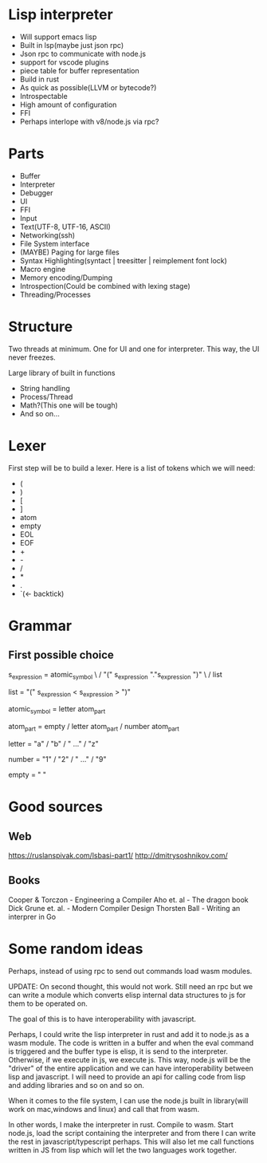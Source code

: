 * Lisp interpreter
- Will support emacs lisp
- Built in lsp(maybe just json rpc)
- Json rpc to communicate with node.js
- support for vscode plugins
- piece table for buffer representation
- Build in rust
- As quick as possible(LLVM or bytecode?)
- Introspectable
- High amount of configuration
- FFI
- Perhaps interlope with v8/node.js via rpc?
* Parts
- Buffer
- Interpreter
- Debugger
- UI
- FFI
- Input
- Text(UTF-8, UTF-16, ASCII)
- Networking(ssh)
- File System interface
- (MAYBE) Paging for large files
- Syntax Highlighting(syntact | treesitter | reimplement font lock)
- Macro engine
- Memory encoding/Dumping
- Introspection(Could be combined with lexing stage)
- Threading/Processes
* Structure
Two threads at minimum. One for UI and one for interpreter. This way, the UI never freezes.

Large library of built in functions
- String handling
- Process/Thread
- Math?(This one will be tough)
- And so on...
* Lexer
First step will be to build a lexer. Here is a list of tokens which we will need:
- (
- )
- [
- ]
- atom
- empty
- EOL
- EOF
- +
- -
- /
- *
- .
- `(<- backtick)
* Grammar
** First possible choice
s_expression = atomic_symbol \
               / "(" s_expression "."s_expression ")" \
               / list 
   
list = "(" s_expression < s_expression > ")"

atomic_symbol = letter atom_part

atom_part = empty / letter atom_part / number atom_part

letter = "a" / "b" / " ..." / "z"

number = "1" / "2" / " ..." / "9"

empty = " "
* Good sources
** Web
https://ruslanspivak.com/lsbasi-part1/
http://dmitrysoshnikov.com/
** Books
Cooper & Torczon - Engineering a Compiler 
Aho et. al - The dragon book 
Dick Grune et. al. - Modern Compiler Design
Thorsten Ball - Writing an interprer in Go
* Some random ideas
Perhaps, instead of using rpc to send out commands load wasm modules.

UPDATE: On second thought, this would not work. Still need an rpc but we can write a module which converts elisp internal data structures to js for them to be operated on. 

The goal of this is to have interoperability with javascript.

Perhaps, I could write the lisp interpreter in rust and add it to node.js as a wasm module. The code is written in a buffer and when the eval command is triggered and the buffer type is elisp, it is send to the interpreter. Otherwise, if we execute in js, we execute js. This way, node.js will be the "driver" of the entire application and we can have interoperability between lisp and javascript. I will need to provide an api for calling code from lisp and adding libraries and so on and so on.

When it comes to the file system, I can use the node.js built in library(will work on mac,windows and linux) and call that from wasm.

In other words, I make the interpreter in rust. Compile to wasm. Start node.js, load the script containing the interpreter and from there I can write the rest in javascript/typescript perhaps. This will also let me call functions written in JS from lisp which will let the two languages work together.
